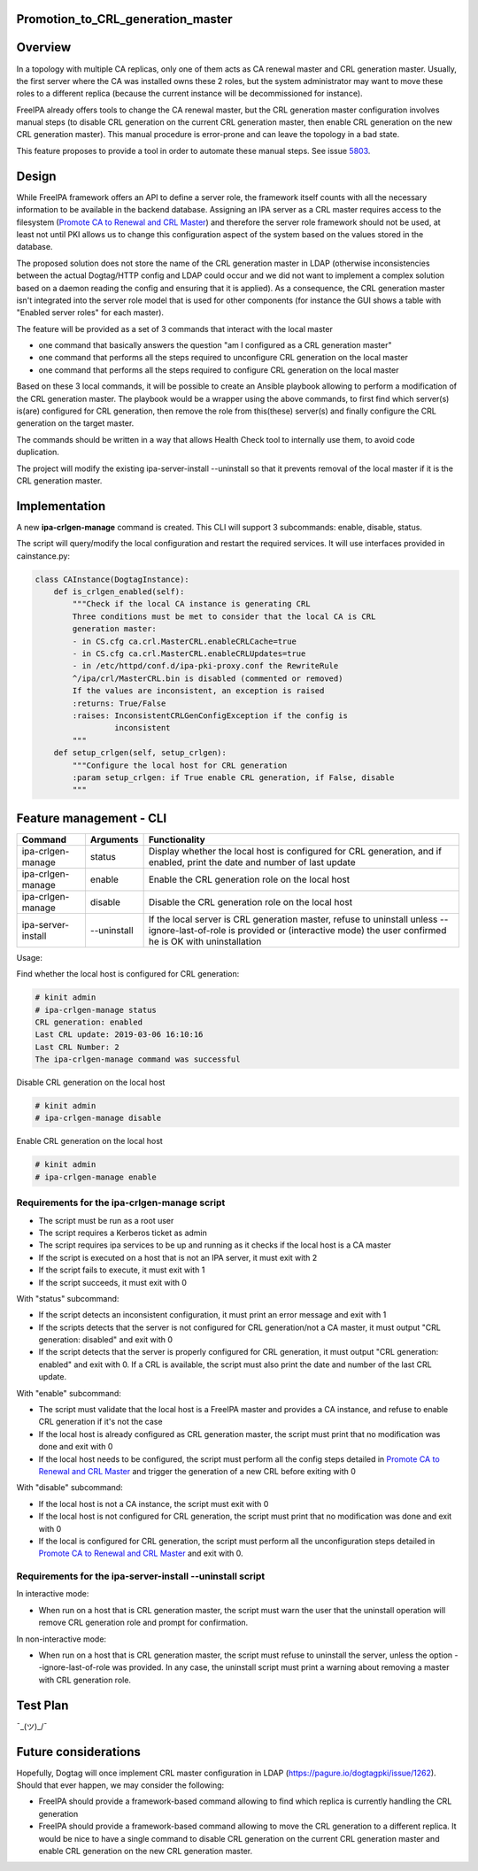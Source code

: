 Promotion_to_CRL_generation_master
==================================

Overview
========

In a topology with multiple CA replicas, only one of them acts as CA
renewal master and CRL generation master. Usually, the first server
where the CA was installed owns these 2 roles, but the system
administrator may want to move these roles to a different replica
(because the current instance will be decommissioned for instance).

FreeIPA already offers tools to change the CA renewal master, but the
CRL generation master configuration involves manual steps (to disable
CRL generation on the current CRL generation master, then enable CRL
generation on the new CRL generation master). This manual procedure is
error-prone and can leave the topology in a bad state.

This feature proposes to provide a tool in order to automate these
manual steps. See issue `5803 <https://pagure.io/freeipa/issue/5803>`__.

Design
======

While FreeIPA framework offers an API to define a server role, the
framework itself counts with all the necessary information to be
available in the backend database. Assigning an IPA server as a CRL
master requires access to the filesystem (`Promote CA to Renewal and CRL
Master <https://www.freeipa.org/page/Howto/Promote_CA_to_Renewal_and_CRL_Master>`__)
and therefore the server role framework should not be used, at least not
until PKI allows us to change this configuration aspect of the system
based on the values stored in the database.

The proposed solution does not store the name of the CRL generation
master in LDAP (otherwise inconsistencies between the actual Dogtag/HTTP
config and LDAP could occur and we did not want to implement a complex
solution based on a daemon reading the config and ensuring that it is
applied). As a consequence, the CRL generation master isn't integrated
into the server role model that is used for other components (for
instance the GUI shows a table with "Enabled server roles" for each
master).

The feature will be provided as a set of 3 commands that interact with
the local master

-  one command that basically answers the question "am I configured as a
   CRL generation master"
-  one command that performs all the steps required to unconfigure CRL
   generation on the local master
-  one command that performs all the steps required to configure CRL
   generation on the local master

Based on these 3 local commands, it will be possible to create an
Ansible playbook allowing to perform a modification of the CRL
generation master. The playbook would be a wrapper using the above
commands, to first find which server(s) is(are) configured for CRL
generation, then remove the role from this(these) server(s) and finally
configure the CRL generation on the target master.

The commands should be written in a way that allows Health Check tool to
internally use them, to avoid code duplication.

The project will modify the existing ipa-server-install --uninstall so
that it prevents removal of the local master if it is the CRL generation
master.

Implementation
==============

A new **ipa-crlgen-manage** command is created. This CLI will support 3
subcommands: enable, disable, status.

The script will query/modify the local configuration and restart the
required services. It will use interfaces provided in cainstance.py:

.. code-block:: text

    class CAInstance(DogtagInstance):
        def is_crlgen_enabled(self):
            """Check if the local CA instance is generating CRL
            Three conditions must be met to consider that the local CA is CRL
            generation master:
            - in CS.cfg ca.crl.MasterCRL.enableCRLCache=true
            - in CS.cfg ca.crl.MasterCRL.enableCRLUpdates=true
            - in /etc/httpd/conf.d/ipa-pki-proxy.conf the RewriteRule
            ^/ipa/crl/MasterCRL.bin is disabled (commented or removed)
            If the values are inconsistent, an exception is raised
            :returns: True/False
            :raises: InconsistentCRLGenConfigException if the config is
                     inconsistent
            """
        def setup_crlgen(self, setup_crlgen):
            """Configure the local host for CRL generation
            :param setup_crlgen: if True enable CRL generation, if False, disable
            """



Feature management - CLI
========================

+--------------------+-------------+---------------------------------+
| Command            | Arguments   | Functionality                   |
+====================+=============+=================================+
| ipa-crlgen-manage  | status      | Display whether the local host  |
|                    |             | is configured for CRL           |
|                    |             | generation, and if enabled,     |
|                    |             | print the date and number of    |
|                    |             | last update                     |
+--------------------+-------------+---------------------------------+
| ipa-crlgen-manage  | enable      | Enable the CRL generation role  |
|                    |             | on the local host               |
+--------------------+-------------+---------------------------------+
| ipa-crlgen-manage  | disable     | Disable the CRL generation role |
|                    |             | on the local host               |
+--------------------+-------------+---------------------------------+
| ipa-server-install | --uninstall | If the local server is CRL      |
|                    |             | generation master, refuse to    |
|                    |             | uninstall unless                |
|                    |             | --ignore-last-of-role is        |
|                    |             | provided or (interactive mode)  |
|                    |             | the user confirmed he is OK     |
|                    |             | with uninstallation             |
+--------------------+-------------+---------------------------------+

Usage:

Find whether the local host is configured for CRL generation:

.. code-block:: text

    # kinit admin
    # ipa-crlgen-manage status
    CRL generation: enabled
    Last CRL update: 2019-03-06 16:10:16
    Last CRL Number: 2
    The ipa-crlgen-manage command was successful

Disable CRL generation on the local host

.. code-block:: text

    # kinit admin
    # ipa-crlgen-manage disable

Enable CRL generation on the local host

.. code-block:: text

    # kinit admin
    # ipa-crlgen-manage enable



Requirements for the ipa-crlgen-manage script
---------------------------------------------

-  The script must be run as a root user
-  The script requires a Kerberos ticket as admin
-  The script requires ipa services to be up and running as it checks if
   the local host is a CA master
-  If the script is executed on a host that is not an IPA server, it
   must exit with 2
-  If the script fails to execute, it must exit with 1
-  If the script succeeds, it must exit with 0

With "status" subcommand:

-  If the script detects an inconsistent configuration, it must print an
   error message and exit with 1
-  If the scripts detects that the server is not configured for CRL
   generation/not a CA master, it must output "CRL generation: disabled"
   and exit with 0
-  If the script detects that the server is properly configured for CRL
   generation, it must output "CRL generation: enabled" and exit with 0.
   If a CRL is available, the script must also print the date and number
   of the last CRL update.

With "enable" subcommand:

-  The script must validate that the local host is a FreeIPA master and
   provides a CA instance, and refuse to enable CRL generation if it's
   not the case
-  If the local host is already configured as CRL generation master, the
   script must print that no modification was done and exit with 0
-  If the local host needs to be configured, the script must perform all
   the config steps detailed in `Promote CA to Renewal and CRL
   Master <https://www.freeipa.org/page/Howto/Promote_CA_to_Renewal_and_CRL_Master>`__
   and trigger the generation of a new CRL before exiting with 0

With "disable" subcommand:

-  If the local host is not a CA instance, the script must exit with 0
-  If the local host is not configured for CRL generation, the script
   must print that no modification was done and exit with 0
-  If the local is configured for CRL generation, the script must
   perform all the unconfiguration steps detailed in `Promote CA to
   Renewal and CRL
   Master <https://www.freeipa.org/page/Howto/Promote_CA_to_Renewal_and_CRL_Master>`__
   and exit with 0.



Requirements for the ipa-server-install --uninstall script
----------------------------------------------------------

In interactive mode:

-  When run on a host that is CRL generation master, the script must
   warn the user that the uninstall operation will remove CRL generation
   role and prompt for confirmation.

In non-interactive mode:

-  When run on a host that is CRL generation master, the script must
   refuse to uninstall the server, unless the option
   --ignore-last-of-role was provided. In any case, the uninstall script
   must print a warning about removing a master with CRL generation
   role.



Test Plan
=========

¯\_(ツ)_/¯



Future considerations
=====================

Hopefully, Dogtag will once implement CRL master configuration in LDAP
(https://pagure.io/dogtagpki/issue/1262). Should that ever happen, we
may consider the following:

-  FreeIPA should provide a framework-based command allowing to find
   which replica is currently handling the CRL generation
-  FreeIPA should provide a framework-based command allowing to move the
   CRL generation to a different replica. It would be nice to have a
   single command to disable CRL generation on the current CRL
   generation master and enable CRL generation on the new CRL generation
   master.